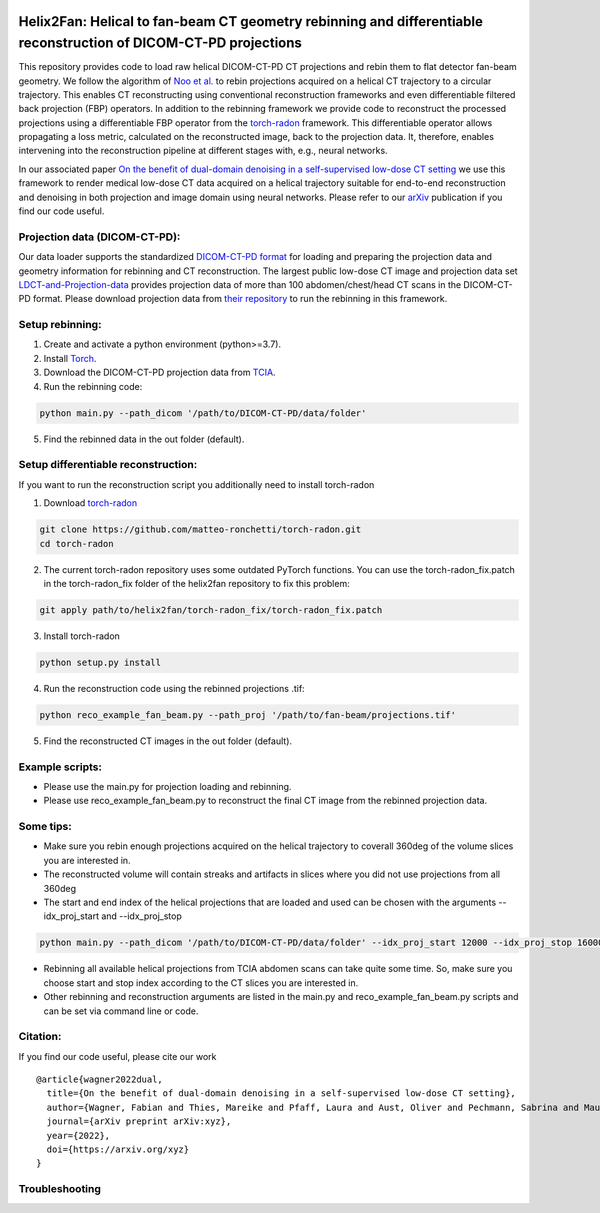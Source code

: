 .. image:: https://img.shields.io/badge/License-Apache%202.0-blue.svg
    :target: https://opensource.org/licenses/Apache-2.0
.. image:: https://img.shields.io/badge/arXiv-2201.10345-f9f107.svg
    :target: https://arxiv.org/abs/2201.10345

=================================================================================================================
Helix2Fan: Helical to fan-beam CT geometry rebinning and differentiable reconstruction of DICOM-CT-PD projections
=================================================================================================================

This repository provides code to load raw helical DICOM-CT-PD CT projections and
rebin them to flat detector fan-beam geometry. We follow the algorithm
of `Noo et al. <https://doi.org/10.1088/0031-9155/44/2/019>`__ to rebin projections acquired on a
helical CT trajectory to a circular trajectory. This enables CT reconstructing using conventional reconstruction
frameworks and even differentiable filtered back projection (FBP) operators.
In addition to the rebinning framework we provide code to reconstruct the processed projections using a differentiable
FBP operator from the `torch-radon <https://github.com/matteo-ronchetti/torch-radon>`__
framework. This differentiable operator allows propagating a loss metric, calculated on the reconstructed image,
back to the projection data. It, therefore, enables intervening into the reconstruction pipeline at different stages
with, e.g., neural networks.

In our associated paper `On the benefit of dual-domain denoising in a self-supervised low-dose CT setting <https://arxiv.org/pdf/xyz.pdf>`__
we use this framework to render medical low-dose CT data acquired on a helical trajectory suitable for end-to-end
reconstruction and denoising in both projection and image domain using neural networks. Please refer to our
`arXiv <https://arxiv.org/pdf/xyz.pdf>`__ publication if you find our code useful.

Projection data (DICOM-CT-PD):
~~~~~~~~~~~~~~~~~~~~~~~~~~~~~~

Our data loader supports the standardized `DICOM-CT-PD format <https://doi.org/10.1118/1.4935406>`__ for
loading and preparing the projection data and geometry information for rebinning and CT reconstruction.
The largest public low-dose CT image and projection data set
`LDCT-and-Projection-data <https://doi.org/10.1002/mp.14594>`__ provides projection data of more than 100
abdomen/chest/head CT scans in the DICOM-CT-PD format. Please download projection data
from `their repository <https://wiki.cancerimagingarchive.net/pages/viewpage.action?pageId=52758026>`__ to run
the rebinning in this framework.

Setup rebinning:
~~~~~~~~~~~~~~~~

1. Create and activate a python environment (python>=3.7).
2. Install `Torch <https://pytorch.org/get-started/locally/>`__.
3. Download the DICOM-CT-PD projection data from `TCIA <https://wiki.cancerimagingarchive.net/pages/viewpage.action?pageId=52758026>`__.
4. Run the rebinning code:

.. code:: bash

   python main.py --path_dicom '/path/to/DICOM-CT-PD/data/folder'

5. Find the rebinned data in the out folder (default).

Setup differentiable reconstruction:
~~~~~~~~~~~~~~~~~~~~~~~~~~~~~~~~~~~~

If you want to run the reconstruction script you additionally need to install torch-radon

1. Download `torch-radon <https://github.com/matteo-ronchetti/torch-radon>`__

.. code:: bash

   git clone https://github.com/matteo-ronchetti/torch-radon.git
   cd torch-radon

2. The current torch-radon repository uses some outdated PyTorch functions. You can use the torch-radon_fix.patch in the torch-radon_fix folder of the helix2fan repository to fix this problem:

.. code:: bash

   git apply path/to/helix2fan/torch-radon_fix/torch-radon_fix.patch

3. Install torch-radon

.. code:: bash

   python setup.py install

4. Run the reconstruction code using the rebinned projections .tif:

.. code:: bash

   python reco_example_fan_beam.py --path_proj '/path/to/fan-beam/projections.tif'

5. Find the reconstructed CT images in the out folder (default).


Example scripts:
~~~~~~~~~~~~~~~~
-  Please use the main.py for projection loading and rebinning.
-  Please use reco_example_fan_beam.py to reconstruct the final CT image from the rebinned projection data.


Some tips:
~~~~~~~~~~
-  Make sure you rebin enough projections acquired on the helical trajectory to coverall 360deg of the volume
   slices you are interested in.
-  The reconstructed volume will contain streaks and artifacts in slices where you did not use projections from
   all 360deg
-  The start and end index of the helical projections that are loaded and used can be chosen with the arguments
   --idx_proj_start and --idx_proj_stop

.. code:: bash

   python main.py --path_dicom '/path/to/DICOM-CT-PD/data/folder' --idx_proj_start 12000 --idx_proj_stop 16000

-  Rebinning all available helical projections from TCIA abdomen scans can take quite some time. So, make sure you
   choose start and stop index according to the CT slices you are interested in.
-  Other rebinning and reconstruction arguments are listed in the main.py and reco_example_fan_beam.py scripts and
   can be set via command line or code.


Citation:
~~~~~~~~~

If you find our code useful, please cite our work

::

   @article{wagner2022dual,
     title={On the benefit of dual-domain denoising in a self-supervised low-dose CT setting},
     author={Wagner, Fabian and Thies, Mareike and Pfaff, Laura and Aust, Oliver and Pechmann, Sabrina and Maul, Noah and Rohleder, Maximilian and Gu, Mingxuan and Utz, Jonas and Denzinger, Felix and Maier, Andreas},
     journal={arXiv preprint arXiv:xyz},
     year={2022},
     doi={https://arxiv.org/xyz}
   }


Troubleshooting
~~~~~~~~~~~~~~~
